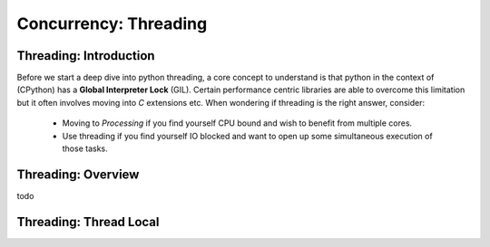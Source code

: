 Concurrency: Threading
=========================

Threading: Introduction
------------------------

Before we start a deep dive into python threading, a core concept to understand is that python
in the context of (CPython) has a **Global Interpreter Lock** (GIL).  Certain performance centric
libraries are able to overcome this limitation but it often involves moving into `C` extensions
etc.  When wondering if threading is the right answer, consider:

    * Moving to `Processing` if you find yourself CPU bound and wish to benefit from multiple cores.
    * Use threading if you find yourself IO blocked and want to open up some simultaneous execution of those tasks.


Threading: Overview
--------------------

todo


Threading: Thread Local
------------------------





